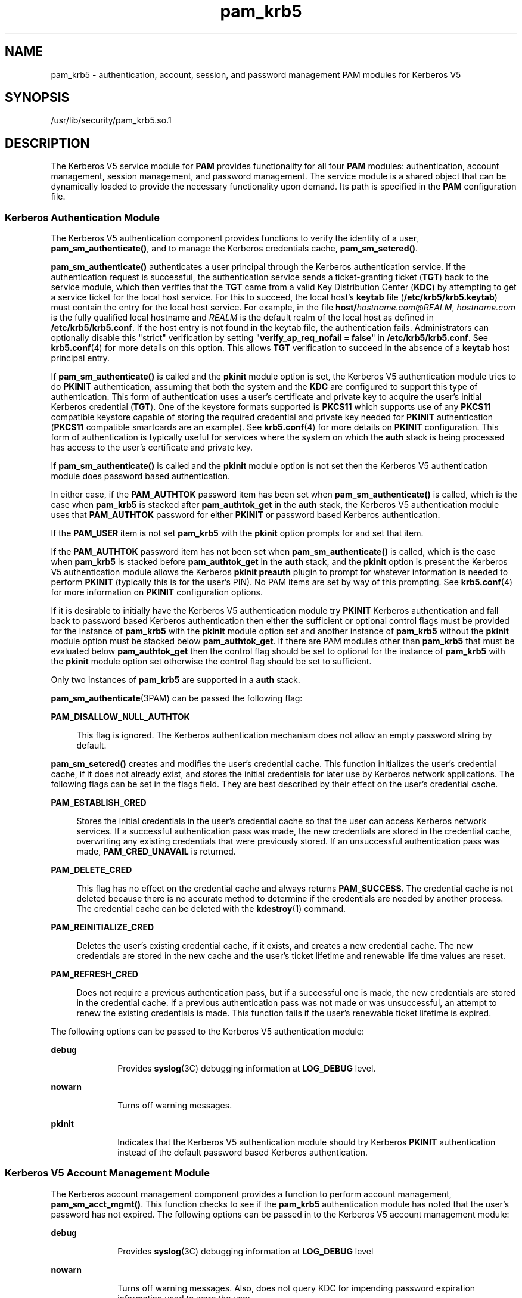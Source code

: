 '\" te
.\" Copyright (c) 2010, 2011, Oracle and/or its affiliates. All rights reserved
.TH pam_krb5 5 "23 Jun 2011" "SunOS 5.11" "Standards, Environments, and Macros"
.SH NAME
pam_krb5 \- authentication, account, session, and password management PAM modules for Kerberos V5
.SH SYNOPSIS
.LP
.nf
/usr/lib/security/pam_krb5.so.1
.fi

.SH DESCRIPTION
.sp
.LP
The Kerberos V5 service module for \fBPAM\fR provides functionality for all four \fBPAM\fR modules: authentication, account management, session management, and password management. The service module is a shared object that can be dynamically loaded to provide the necessary functionality upon demand. Its path is specified in the \fBPAM\fR configuration file.
.SS "Kerberos Authentication Module"
.sp
.LP
The Kerberos V5 authentication component provides functions to verify the identity of a user, \fBpam_sm_authenticate()\fR, and to manage the Kerberos credentials cache, \fBpam_sm_setcred()\fR.
.sp
.LP
\fBpam_sm_authenticate()\fR authenticates a user principal through the Kerberos authentication service. If the authentication request is successful, the authentication service sends a ticket-granting ticket (\fBTGT\fR) back to the service module, which then verifies that the \fBTGT\fR came from a valid Key Distribution Center (\fBKDC\fR) by attempting to get a service ticket for the local host service. For this to succeed, the local host's \fBkeytab\fR file (\fB/etc/krb5/krb5.keytab\fR) must contain the entry for the local host service. For example, in the file \fBhost/\fIhostname.com\fR@\fIREALM\fR\fR, \fIhostname.com\fR is the fully qualified local hostname and \fIREALM\fR is the default realm of the local host as defined in \fB/etc/krb5/krb5.conf\fR. If the host entry is not found in the keytab file, the authentication fails. Administrators can optionally disable this "strict" verification by setting "\fBverify_ap_req_nofail = false\fR" in \fB/etc/krb5/krb5.conf\fR. See \fBkrb5.conf\fR(4) for more details on this option. This allows \fBTGT\fR verification to succeed in the absence of a \fBkeytab\fR host principal entry. 
.sp
.LP
If \fBpam_sm_authenticate()\fR is called and the \fBpkinit\fR module option is set, the Kerberos V5 authentication module tries to do \fBPKINIT\fR authentication, assuming that both the system and the \fBKDC\fR are configured to support this type of authentication. This form of authentication uses a user's certificate and private key to acquire the user's initial Kerberos credential (\fBTGT\fR). One of the keystore formats supported is \fBPKCS11\fR which supports use of any \fBPKCS11\fR compatible keystore capable of storing the required credential and private key needed for \fBPKINIT\fR authentication (\fBPKCS11\fR compatible smartcards are an example). See \fBkrb5.conf\fR(4) for more details on \fBPKINIT\fR configuration. This form of authentication is typically useful for services where the system on which the \fBauth\fR stack is being processed has access to the user's certificate and private key.
.sp
.LP
If \fBpam_sm_authenticate()\fR is called and the \fBpkinit\fR module option is not set then the Kerberos V5 authentication module does password based authentication.
.sp
.LP
In either case, if the \fBPAM_AUTHTOK\fR password item has been set when \fBpam_sm_authenticate()\fR is called, which is the case when \fBpam_krb5\fR is stacked after \fBpam_authtok_get\fR in the \fBauth\fR stack, the Kerberos V5 authentication module uses that \fBPAM_AUTHTOK\fR password for either \fBPKINIT\fR or password based Kerberos authentication.
.sp
.LP
If the \fBPAM_USER\fR item is not set \fBpam_krb5\fR with the \fBpkinit\fR option prompts for and set that item.
.sp
.LP
If the \fBPAM_AUTHTOK\fR password item has not been set when \fBpam_sm_authenticate()\fR is called, which is the case when \fBpam_krb5\fR is stacked before \fBpam_authtok_get\fR in the \fBauth\fR stack, and the \fBpkinit\fR option is present the Kerberos V5 authentication module allows the Kerberos \fBpkinit preauth\fR plugin to prompt for whatever information is needed to perform \fBPKINIT\fR (typically this is for the user's PIN). No PAM items are set by way of this prompting. See \fBkrb5.conf\fR(4) for more information on \fBPKINIT\fR configuration options.
.sp
.LP
If it is desirable to initially have the Kerberos V5 authentication module try \fBPKINIT\fR Kerberos authentication and fall back to password based Kerberos authentication then either the sufficient or optional control flags must be provided for the instance of \fBpam_krb5\fR with the \fBpkinit\fR module option set and another instance of \fBpam_krb5\fR without the \fBpkinit\fR module option must be stacked below \fBpam_authtok_get\fR. If there are PAM modules other than \fBpam_krb5\fR that must be evaluated below \fBpam_authtok_get\fR then the control flag should be set to optional for the instance of \fBpam_krb5\fR with the \fBpkinit\fR module option set otherwise the control flag should be set to sufficient.
.sp
.LP
Only two instances of \fBpam_krb5\fR are supported in a \fBauth\fR stack.
.sp
.LP
\fBpam_sm_authenticate\fR(3PAM) can be passed the following flag:
.sp
.ne 2
.mk
.na
\fB\fBPAM_DISALLOW_NULL_AUTHTOK\fR\fR
.ad
.sp .6
.RS 4n
This flag is ignored. The Kerberos authentication mechanism does not allow an empty password string by default.
.RE

.sp
.LP
\fBpam_sm_setcred()\fR creates and modifies the user's credential cache. This function initializes the user's credential cache, if it does not already exist, and stores the initial credentials for later use by Kerberos network applications. The following flags can be set in the flags field. They are best described by their effect on the user's credential cache.
.sp
.ne 2
.mk
.na
\fB\fBPAM_ESTABLISH_CRED\fR\fR
.ad
.sp .6
.RS 4n
Stores the initial credentials in the user's credential cache so that the user can access Kerberos network services. If a successful authentication pass was made, the new credentials are stored in the credential cache, overwriting any existing credentials that were previously stored. If an unsuccessful authentication pass was made, \fBPAM_CRED_UNAVAIL\fR is returned.
.RE

.sp
.ne 2
.mk
.na
\fB\fBPAM_DELETE_CRED\fR\fR
.ad
.sp .6
.RS 4n
This flag has no effect on the credential cache and always returns \fBPAM_SUCCESS\fR. The credential cache is not deleted because there is no accurate method to determine if the credentials are needed by another process. The credential cache can be deleted with the \fBkdestroy\fR(1) command.
.RE

.sp
.ne 2
.mk
.na
\fB\fBPAM_REINITIALIZE_CRED\fR\fR
.ad
.sp .6
.RS 4n
Deletes the user's existing credential cache, if it exists, and creates a new credential cache. The new credentials are stored in the new cache and the user's ticket lifetime and renewable life time values are reset.
.RE

.sp
.ne 2
.mk
.na
\fB\fBPAM_REFRESH_CRED\fR\fR
.ad
.sp .6
.RS 4n
Does not require a previous authentication pass, but if a successful one is made, the new credentials are stored in the credential cache. If a previous authentication pass was not made or was unsuccessful, an attempt to renew the existing credentials is made. This function fails if the user's renewable ticket lifetime is expired.
.RE

.sp
.LP
The following options can be passed to the Kerberos V5 authentication module:
.sp
.ne 2
.mk
.na
\fB\fBdebug\fR\fR
.ad
.RS 10n
.rt  
Provides \fBsyslog\fR(3C) debugging information at \fBLOG_DEBUG\fR level.
.RE

.sp
.ne 2
.mk
.na
\fB\fBnowarn\fR\fR
.ad
.RS 10n
.rt  
Turns off warning messages.
.RE

.sp
.ne 2
.mk
.na
\fBpkinit\fR
.ad
.RS 10n
.rt  
Indicates that the Kerberos V5 authentication module should try Kerberos \fBPKINIT\fR authentication instead of the default password based Kerberos authentication.
.RE

.SS "Kerberos V5 Account Management Module"
.sp
.LP
The Kerberos account management component provides a function to perform account management, \fBpam_sm_acct_mgmt()\fR. This function checks to see if the \fBpam_krb5\fR authentication module has noted that the user's password has not expired. The following options can be passed in to the Kerberos V5 account management module:
.sp
.ne 2
.mk
.na
\fBdebug\fR
.ad
.RS 10n
.rt  
Provides \fBsyslog\fR(3C) debugging information at \fBLOG_DEBUG\fR level
.RE

.sp
.ne 2
.mk
.na
\fBnowarn\fR
.ad
.RS 10n
.rt  
Turns off warning messages. Also, does not query KDC for impending password expiration information used to warn the user.
.RE

.SS "Kerberos V5 Session Management Module"
.sp
.LP
The Kerberos V5 session management component provides functions to initiate \fBpam_sm_open_session()\fR and terminate \fBpam_sm_close_session()\fR Kerberos sessions. For Kerberos V5, both \fBpam_sm_open_session\fR and \fBpam_sm_close_session()\fR are null functions, returning \fBPAM_IGNORE\fR.
.SS "Kerberos V5 Password Management Module"
.sp
.LP
The Kerberos V5 password management component provides a function to change passwords, \fBpam_sm_chauthtok()\fR, in the Key Distribution Center (\fBKDC\fR) database. 
.sp
.LP
If the Kerberos V5 authentication module used \fBPKINIT\fR authentication in the auth stack then the Kerberos V5 password management module returns \fBPAM_IGNORE\fR in the following cases:
.RS +4
.TP
.ie t \(bu
.el o
The new password is NULL.
.RE
.RS +4
.TP
.ie t \(bu
.el o
The old password is NULL.
.RE
.RS +4
.TP
.ie t \(bu
.el o
Verification of the old password fails.
.RE
.sp
.LP
The rationale behind this is that the \fBKDC\fR can not allow a \fBPKINIT\fR user to change/set a password since the user can be expected to use \fBPKINIT\fR only. If all of the cases above are false the Kerberos V5 password management module tries to change the user's password in the \fBKDC\fR database.
.sp
.LP
If the \fBKDC\fR only supports \fBPKINIT\fR authentication then the Kerberos V5 password management module should not be present in any password stacks. 
.sp
.LP
Related to \fBPKINIT\fR the Kerberos V5 password management module does not support changing the key store PIN used to access a user's private key and certificate.
.sp
.LP
The following flags can be passed to \fBpam_sm_chauthtok\fR(3PAM):
.sp
.ne 2
.mk
.na
\fB\fBPAM_CHANGE_EXPIRED_AUTHTOK\fR\fR
.ad
.sp .6
.RS 4n
The password service should only update the user's Kerberos password if it is expired. Otherwise, this function returns \fBPAM_IGNORE\fR. The default behaviour is to always change the user's Kerberos password.
.RE

.sp
.ne 2
.mk
.na
\fB\fBPAM_PRELIM_CHECK\fR\fR
.ad
.sp .6
.RS 4n
This is a null function that always returns \fBPAM_IGNORE\fR.
.RE

.sp
.ne 2
.mk
.na
\fB\fBPAM_UPDATE_AUTHTOK\fR\fR
.ad
.sp .6
.RS 4n
This flag is necessary to change the user's Kerberos password. If this flag is not set, \fBpam_krb5\fR returns \fBPAM_SYSTEM_ERR\fR.
.RE

.sp
.LP
The following option can be passed to the Kerberos V5 password module:
.sp
.ne 2
.mk
.na
\fB\fBdebug\fR\fR
.ad
.RS 9n
.rt  
Provides \fBsyslog\fR(3C) debugging information at \fBLOG_DEBUG\fR level.
.RE

.SH ERRORS
.sp
.LP
The following error codes are returned for \fBpam_sm_authenticate()\fR:
.sp
.ne 2
.mk
.na
\fB\fBPAM_AUTH_ERR\fR\fR
.ad
.RS 20n
.rt  
Authentication failure
.RE

.sp
.ne 2
.mk
.na
\fB\fBPAM_BUF_ERR\fR\fR
.ad
.RS 20n
.rt  
Memory buffer error.
.RE

.sp
.ne 2
.mk
.na
\fB\fBPAM_IGNORE\fR\fR
.ad
.RS 20n
.rt  
The user is "\fBroot\fR" and the root key exists in the default keytab. 
.RE

.sp
.ne 2
.mk
.na
\fB\fBPAM_SUCCESS\fR\fR
.ad
.RS 20n
.rt  
Successfully obtained Kerberos credentials .
.RE

.sp
.ne 2
.mk
.na
\fB\fBPAM_SYSTEM_ERR\fR\fR
.ad
.RS 20n
.rt  
System error.
.RE

.sp
.ne 2
.mk
.na
\fB\fBPAM_USER_UNKNOWN\fR\fR
.ad
.RS 20n
.rt  
An unknown Kerberos principal was requested.
.RE

.sp
.LP
The following error codes are returned for \fBpam_sm_setcred()\fR:
.sp
.ne 2
.mk
.na
\fB\fBPAM_AUTH_ERR\fR\fR
.ad
.RS 18n
.rt  
Authentication failure.
.RE

.sp
.ne 2
.mk
.na
\fB\fBPAM_BUF_ERR\fR\fR
.ad
.RS 18n
.rt  
Memory buffer error.
.RE

.sp
.ne 2
.mk
.na
\fB\fBPAM_IGNORE\fR\fR
.ad
.RS 18n
.rt  
The user is "\fBroot\fR" and the root key exists in the default keytab. 
.RE

.sp
.ne 2
.mk
.na
\fB\fBPAM_SYSTEM_ERR\fR\fR
.ad
.RS 18n
.rt  
System error.
.RE

.sp
.ne 2
.mk
.na
\fB\fBPAM_SUCCESS\fR\fR
.ad
.RS 18n
.rt  
Successfully modified the Kerberos credential cache.
.RE

.sp
.LP
The following error codes are returned for \fBpam_sm_acct_mgmt()\fR:
.sp
.ne 2
.mk
.na
\fB\fBPAM_AUTH_ERR\fR\fR
.ad
.RS 24n
.rt  
Authentication failure.
.RE

.sp
.ne 2
.mk
.na
\fB\fBPAM_IGNORE\fR\fR
.ad
.RS 24n
.rt  
Kerberos service module \fBpam_sm_authenticate()\fR was never called, or the user is "\fBroot\fR" and the root key exists in the default keytab.
.RE

.sp
.ne 2
.mk
.na
\fB\fBPAM_NEW_AUTHTOK_REQD\fR\fR
.ad
.RS 24n
.rt  
Obtain new authentication token from the user.
.RE

.sp
.ne 2
.mk
.na
\fB\fBPAM_SERVICE_ERR\fR\fR
.ad
.RS 24n
.rt  
Error in underlying service module.
.RE

.sp
.ne 2
.mk
.na
\fB\fBPAM_SUCCESS\fR\fR
.ad
.RS 24n
.rt  
Kerberos principal account is valid.
.RE

.sp
.ne 2
.mk
.na
\fB\fBPAM_SYSTEM_ERR\fR\fR
.ad
.RS 24n
.rt  
System error.
.RE

.sp
.ne 2
.mk
.na
\fB\fBPAM_USER_UNKNOWN\fR\fR
.ad
.RS 24n
.rt  
An unknown Kerberos principal was requested.
.RE

.sp
.LP
The following error code is returned for \fBpam_sm_open_session()\fR and \fBpam_sm_close_session()\fR:
.sp
.ne 2
.mk
.na
\fB\fBPAM_IGNORE\fR\fR
.ad
.RS 14n
.rt  
These two functions are null functions in \fBpam_krb5\fR:
.RE

.sp
.LP
The following error codes are returned for \fBpam_sm_chauthtok()\fR:
.sp
.ne 2
.mk
.na
\fB\fBPAM_AUTH_ERR\fR\fR
.ad
.RS 24n
.rt  
Authentication failure.
.RE

.sp
.ne 2
.mk
.na
\fB\fBPAM_IGNORE\fR\fR
.ad
.RS 24n
.rt  
The user has not been authenticated by Kerberos service module \fBpam_sm_authenticate()\fR, or the user is "\fBroot\fR" and the root key exists in the default keytab.
.RE

.sp
.ne 2
.mk
.na
\fB\fBPAM_NEW_AUTHTOK_REQD\fR\fR
.ad
.RS 24n
.rt  
User's Kerberos password has expired.
.RE

.sp
.ne 2
.mk
.na
\fB\fBPAM_SERVICE_ERR\fR\fR
.ad
.RS 24n
.rt  
Error in module. At least one input parameter is missing.
.RE

.sp
.ne 2
.mk
.na
\fB\fBPAM_SYSTEM_ERR\fR\fR
.ad
.RS 24n
.rt  
System error.
.RE

.sp
.ne 2
.mk
.na
\fB\fBPAM_USER_UNKNOWN\fR\fR
.ad
.RS 24n
.rt  
An unknown Kerberos principal was requested.
.RE

.sp
.ne 2
.mk
.na
\fB\fBPAM_SUCCESS\fR\fR
.ad
.RS 24n
.rt  
Successfully changed the user's Kerberos password.
.RE

.SH EXAMPLES
.LP
\fBExample 1 \fRAuthenticating Users Through Kerberos as First Choice Using Password-based Authentication
.sp
.LP
The following is an excerpt of a sample \fBpam.conf\fR configuration file that authenticates users through the Kerberos authentication service and authenticates through the Unix login only if the Kerberos authentication fails. This arrangement is helpful when a majority of the users are networked by means of Kerberos and when there are only a few non-Kerberos type user accounts, such as root. The service illustrated below is for \fBgdm\fR.

.sp
.in +2
.nf
gdm auth requisite          pam_authtok_get.so.1
gdm auth required           pam_dhkeys.so.1
gdm auth required           pam_unix_cred.so.1
gdm auth sufficient         pam_krb5.so.1
gdm auth required           pam_unix_auth.so.1
.fi
.in -2

.sp
.LP
These changes should not be made to the existing \fBkrlogin\fR, \fBkrsh\fR, and \fBktelnet\fR service entries. Those services require Kerberos authentication, so using a seemingly sufficient control flag would not provide the necessary functionality for privacy and integrity. There should be no need to change those entries.

.sp
.LP
The following entries check for password expiration when dealing with Kerberos and Unix password aging policies:

.sp
.in +2
.nf
other   account requisite       pam_roles.so.1
other   account required        pam_unix_account.so.1
other   account required        pam_krb5.so.1
.fi
.in -2

.sp
.LP
The following entries would change the Kerberos password of the user and continue to change the Unix login password only if the Kerberos password change had failed:

.sp
.in +2
.nf
other   password required       pam_dhkeys.so.1
other   password requisite      pam_authtok_get.so.1
other   password requisite      pam_authtok_check.so.1
other   password sufficient     pam_krb5.so.1
other   password required       pam_authtok_store.so.1
.fi
.in -2

.sp
.LP
When changing Kerberos based user's password, use \fBkpasswd\fR(1). When changing a non-Kerberos user's password, it is recommended that the repository is specified (\fB-r\fR) with the \fBpasswd\fR(1) command.

.LP
\fBExample 2 \fRAuthenticating Users Through Kerberos Only Using Password-based Authentication
.sp
.LP
The following example allows authentication only to users that have Kerberos-based accounts.

.sp
.in +2
.nf
gdm auth requisite          pam_authtok_get.so.1
gdm auth required           pam_dhkeys.so.1
gdm auth required           pam_unix_cred.so.1
gdm auth binding            pam_krb5.so.1
gdm auth required           pam_unix_auth.so.1
.fi
.in -2

.sp
.LP
Typically, you would have another service specified in the \fBpam.conf\fR file that would allow local users, such as database, web server, system administrator accounts, to log in to the host machine. For example, the service name "login" could be used for these users. These users should not belong to any roles.

.sp
.LP
The rest of the module types look similar to that shown in the previous example:

.sp
.in +2
.nf
other   account requisite       pam_roles.so.1
other   account required        pam_unix_account.so.1
other   account required        pam_krb5.so.1
.fi
.in -2

.sp
.LP
With binding specified in the following, it is important that non-Kerberos users specify the repository in which they reside using the \fB-r\fR option with the \fBpasswd\fR(1) command. This configuration is also based on the assumptions that:

.RS +4
.TP
.ie t \(bu
.el o
Kerberos users maintain only their Kerberos passwords;
.RE
.RS +4
.TP
.ie t \(bu
.el o
changing their Unix password is not necessary, given that they are authenticated only through their Kerberos passwords when logging in.
.RE
.sp
.in +2
.nf
other   password required       pam_dhkeys.so.1
other   password requisite      pam_authtok_get.so.1
other   password requisite      pam_authtok_check.so.1
other   password binding        pam_krb5.so.1
other   password required       pam_authtok_store.so.1
.fi
.in -2

.LP
\fBExample 3 \fRAuthenticating Through Kerberos Optionally Using Password-based Authentication
.sp
.LP
This configuration is helpful when the majority of users are non-Kerberos users and would like to authenticate through Kerberos if they happened to exist in the Kerberos database. The effect of this is similar to users voluntarily executing \fBkinit\fR(1) after they have successfully logged in:

.sp
.in +2
.nf
gdm auth requisite          pam_authtok_get.so.1
gdm auth required           pam_dhkeys.so.1
gdm auth required           pam_unix_cred.so.1
gdm auth required           pam_unix_auth.so.1
gdm auth optional           pam_krb5.so.1
.fi
.in -2

.sp
.LP
The rest of the configuration is as follows:

.sp
.in +2
.nf
other   account requisite       pam_roles.so.1
other   account required        pam_unix_account.so.1
other   account required        pam_krb5.so.1

other   password required       pam_dhkeys.so.1
other   password requisite      pam_authtok_get.so.1
other   password requisite      pam_authtok_check.so.1
other   password required       pam_authtok_store.so.1
other   password optional       pam_krb5.so.1
.fi
.in -2

.sp
.LP
Non-Kerberos users should specify their respective repositories by using the \fB-r\fR option when changing their password with the \fBpasswd\fR(1) command.

.LP
\fBExample 4 \fRAuthenticating Users Through Kerberos PKINIT as First Choice
.sp
.LP
The following is an excerpt of a sample \fBpam.conf\fR configuration file that authenticates users through the Kerberos authentication service and authenticates through the Unix login only if the Kerberos authentication (using \fBPKINIT\fR) fails.  This arrangement is helpful when a majority of the users are networked by means of Kerberos and when there are only a few non-Kerberos type user accounts, such as root.  The service illustrated below is for login.  The user is prompted once for the PIN by \fBpam_krb5\fR.

.sp
.in +2
.nf
 
login auth required           pam_unix_cred.so.1
login auth sufficient         pam_krb5.so.1 pkinit
login auth requisite          pam_authtok_get.so.1
login auth required           pam_dhkeys.so.1
login auth required           pam_unix_auth.so.1
.fi
.in -2

.LP
\fBExample 5 \fRAuthenticating Users Through Kerberos PKINIT Only
.sp
.LP
The following example allows authentication only to users that have kerberos-based accounts requiring \fBPKINIT\fR authentication.

.sp
.in +2
.nf
login auth required           pam_unix_cred.so.1
login auth required           pam_krb5.so.1 pkinit
.fi
.in -2

.LP
\fBExample 6 \fRAuthenticating Users Through Kerberos PKINIT Optionally
.sp
.LP
The following example allows users to acquire a Kerberos credential using \fBPKINIT\fR authentication if they have a Kerberos account.  Whether \fBpam_krb5\fR succeeds or fails the user must provide their Unix password to login.

.sp
.in +2
.nf
login auth required           pam_unix_cred.so.1
login auth optional           pam_krb5.so.1 pkinit
login auth requisite          pam_authtok_get.so.1
login auth required           pam_unix_auth.so.1
.fi
.in -2

.LP
\fBExample 7 \fRAuthenticating Users Through Kerberos PKINIT as a Requirement
.sp
.LP
The following example allows users to login if \fBpam_krb5\fR is able to acquire a Kerberos credential using \fBPKINT\fR authentication and in addition must provide their Unix password to \fBpam_unix_auth\fR.

.sp
.in +2
.nf
login auth required           pam_unix_cred.so.1
login auth required           pam_krb5.so.1 pkinit
login auth requisite          pam_authtok_get.so.1
login auth required           pam_unix_auth.so.1
.fi
.in -2

.LP
\fBExample 8 \fRAuthenticating Users Through Kerberos PKINIT as a Requirement
.sp
.LP
The following example allows users to login using their \fBPAM_AUTHTOK\fR password acquired by \fBpam_authtok_get\fR.  This password is used by \fBpam_krb5\fR to try \fBPKINIT\fR authentication and is also used by \fBpam_unix_auth\fR to authenticate the user using the user's Unix account.  If \fBPKINIT\fR requires a password/PIN that differs from the user's Unix password then \fBpam_krb5\fR must be stacked above \fBpam_authtok_get\fR.

.sp
.in +2
.nf
  
login auth required           pam_unix_cred.so.1
login auth requisite          pam_authtok_get.so.1
login auth required           pam_krb5.so.1 pkinit
login auth required           pam_unix_auth.so.1
.fi
.in -2

.LP
\fBExample 9 \fRAuthenticating Users Through Kerberos PKINIT with a Fall Back to Password-based \fBkrb auth\fR
.sp
.LP
The following example allows users to acquire a Kerberos credential using \fBPKINIT\fR authentication or using password based authentication if \fBPKINIT\fR fails.  If \fBPKINIT\fR succeeds the user is not prompted for their password.  If \fBpam_krb5 PKINIT\fR succeeds, the second instance of \fBpam_krb5\fR does not try password authentication and returns success. If \fBPKINIT\fR fails the user is prompted for their Kerberos password.

.sp
.in +2
.nf
login auth required           pam_unix_cred.so.1
login auth sufficient         pam_krb5.so.1 pkinit
login auth requisite          pam_authtok_get.so.1
login auth required           pam_krb5.so.1
.fi
.in -2

.LP
\fBExample 10 \fRAuthenticating Users Through Kerberos Requiring Users to Authenticate Either through Kerberos PKINIT or Fall Back to Password-based \fBkrb auth\fR
.sp
.LP
The following example allows users to acquire a Kerberos credential using \fBPKINIT\fR authentication or using password based authentication if \fBPKINIT\fR fails. If \fBpam_krb5\fR \fBPKINIT\fR succeeds, the second instance of \fBpam_krb5\fR does not try password authentication and returns ignore.  If \fBpam_krb5\fR \fBPKINIT\fR fails the second instance of \fBpam_krb5\fR tries password based authentication and return success or failure.

.sp
.in +2
.nf
login auth required           pam_unix_cred.so.1
login auth optional           pam_krb5.so.1 pkinit
login auth requisite          pam_authtok_get.so.1
login auth required           pam_krb5.so.1
login auth required           pam_dhkeys.so.1
login auth required           pam_unix_auth.so.1
.fi
.in -2

.LP
\fBExample 11 \fRAuthenticating Users Through Kerberos Requiring Users to Authenticate Either through Kerberos PKINIT or Fall Back to \fBpam_pkcs11\fR
.sp
.LP
The following example allows users to acquire a Kerberos credential using \fBPKINIT\fR authentication or if that fails use \fBpam_pkcs11\fR to validate the user's PIN using their certificate and private key.

.sp
.in +2
.nf
login auth required           pam_unix_cred.so.1
login auth sufficient         pam_krb5.so.1 pkinit
login auth sufficient         pam_pkcs11.so
.fi
.in -2

.SH ATTRIBUTES
.sp
.LP
See \fBattributes\fR(5) for descriptions of the following attributes:
.sp

.sp
.TS
tab() box;
cw(2.75i) |cw(2.75i) 
lw(2.75i) |lw(2.75i) 
.
ATTRIBUTE TYPEATTRIBUTE VALUE
_
Interface StabilityCommitted
.TE

.SH SEE ALSO
.sp
.LP
\fBkdestroy\fR(1), \fBkinit\fR(1), \fBkpasswd\fR(1), \fBpasswd\fR(1), \fBktkt_warnd\fR(1M), \fBlibpam\fR(3LIB), \fBpam\fR(3PAM), \fBpam_sm\fR(3PAM), \fBpam_sm_acct_mgmt\fR(3PAM), \fBpam_sm_authenticate\fR(3PAM), \fBpam_sm_chauthtok\fR(3PAM), \fBpam_sm_close_session\fR(3PAM), \fBpam_sm_open_session\fR(3PAM), \fBpam_sm_setcred\fR(3PAM), \fBsyslog\fR(3C), \fBkrb5.conf\fR(4), \fBpam.conf\fR(4), \fBattributes\fR(5), \fBkerberos\fR(5), \fBkrb5envvar\fR(5), \fBpam_krb5_migrate\fR(5)
.SH NOTES
.sp
.LP
The interfaces in \fBlibpam\fR(3LIB) are MT-Safe only if each thread within the multi-threaded application uses its own \fBPAM\fR handle.
.sp
.LP
On successful acquisition of initial credentials (ticket-granting ticket), \fBktkt_warnd\fR(1M) is notified, to alert the user when the initial credentials are about to expire.
